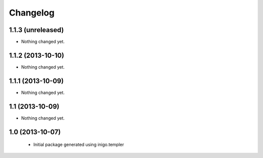Changelog
=========

1.1.3 (unreleased)
--------------

- Nothing changed yet.


1.1.2 (2013-10-10)
------------------

- Nothing changed yet.


1.1.1 (2013-10-09)
------------------

- Nothing changed yet.


1.1 (2013-10-09)
----------------

- Nothing changed yet.


1.0 (2013-10-07)
----------------

 - Initial package generated using inigo.templer

